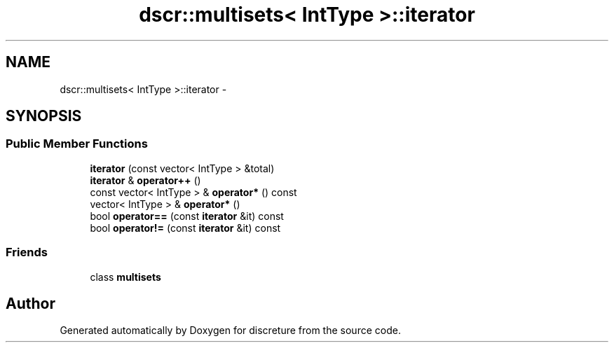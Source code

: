.TH "dscr::multisets< IntType >::iterator" 3 "Wed Feb 10 2016" "Version 1" "discreture" \" -*- nroff -*-
.ad l
.nh
.SH NAME
dscr::multisets< IntType >::iterator \- 
.SH SYNOPSIS
.br
.PP
.SS "Public Member Functions"

.in +1c
.ti -1c
.RI "\fBiterator\fP (const vector< IntType > &total)"
.br
.ti -1c
.RI "\fBiterator\fP & \fBoperator++\fP ()"
.br
.ti -1c
.RI "const vector< IntType > & \fBoperator*\fP () const "
.br
.ti -1c
.RI "vector< IntType > & \fBoperator*\fP ()"
.br
.ti -1c
.RI "bool \fBoperator==\fP (const \fBiterator\fP &it) const "
.br
.ti -1c
.RI "bool \fBoperator!=\fP (const \fBiterator\fP &it) const "
.br
.in -1c
.SS "Friends"

.in +1c
.ti -1c
.RI "class \fBmultisets\fP"
.br
.in -1c

.SH "Author"
.PP 
Generated automatically by Doxygen for discreture from the source code\&.
